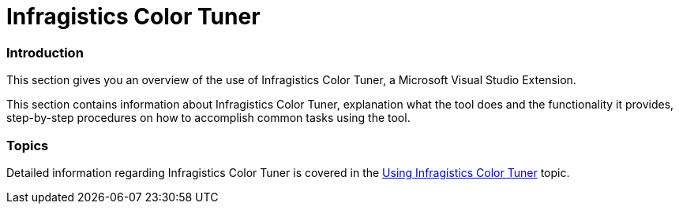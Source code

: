 ﻿////

|metadata|
{
    "name": "apply-and-custom-tune-xaml-themes",
    "controlName": ["Infragistics Color Tuner"],
    "tags": ["Getting Started","How Do I","Theming"],
    "guid": "d5b40aa2-ea85-45b2-be9f-262223f5b19b",  
    "buildFlags": [],
    "createdOn": "2016-05-25T18:22:00.2774048Z"
}
|metadata|
////

= Infragistics Color Tuner

=== Introduction

This section gives you an overview of the use of Infragistics Color Tuner, a Microsoft Visual Studio Extension.

This section contains information about Infragistics Color Tuner, explanation what the tool does and the functionality it provides, step-by-step procedures on how to accomplish common tasks using the tool.

=== Topics

Detailed information regarding Infragistics Color Tuner is covered in the link:using-infragistics-color-tuner.html[Using Infragistics Color Tuner] topic.